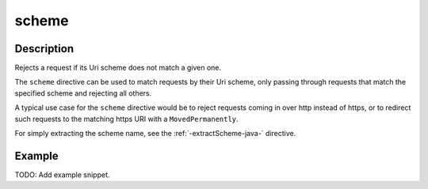 .. _-scheme-java-:

scheme
======

Description
-----------
Rejects a request if its Uri scheme does not match a given one.

The ``scheme`` directive can be used to match requests by their Uri scheme, only passing
through requests that match the specified scheme and rejecting all others.

A typical use case for the ``scheme`` directive would be to reject requests coming in over
http instead of https, or to redirect such requests to the matching https URI with a
``MovedPermanently``.

For simply extracting the scheme name, see the :ref:`-extractScheme-java-` directive.

Example
-------
TODO: Add example snippet.

